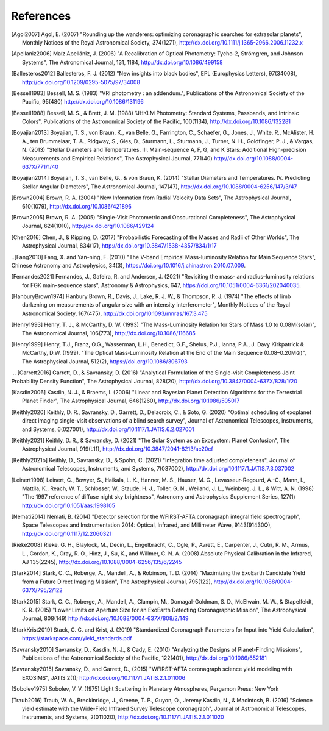 .. _refs:

References
=============
.. [Agol2007] Agol, E. (2007) "Rounding up the wanderers: optimizing coronagraphic searches for extrasolar planets", Monthly Notices of the Royal Astronomical Society, 374(1271), http://dx.doi.org/10.1111/j.1365-2966.2006.11232.x

.. [Apellaniz2006] Maíz Apellániz, J. (2006) "A Recalibration of Optical Photometry: Tycho-2, Strömgren, and Johnson Systems", The Astronomical Journal, 131, 1184, http://dx.doi.org/10.1086/499158

.. [Ballesteros2012] Ballesteros, F. J. (2012) "New insights into black bodies", EPL (Europhysics Letters), 97(34008), http://dx.doi.org/10.1209/0295-5075/97/34008

.. [Bessell1983] Bessell, M. S. (1983) "VRI photometry : an addendum.", Publications of the Astronomical Society of the Pacific, 95(480) http://dx.doi.org/10.1086/131196

.. [Bessell1988] Bessell, M. S., & Brett, J. M. (1988) "JHKLM Photometry: Standard Systems, Passbands, and Intrinsic Colors", Publications of the Astronomical Society of the Pacific, 100(1134), http://dx.doi.org/10.1086/132281

.. [Boyajian2013] Boyajian, T. S., von Braun, K., van Belle, G., Farrington, C., Schaefer, G., Jones, J., White, R., McAlister, H. A., ten Brummelaar, T. A., Ridgway, S., Gies, D., Sturmann, L., Sturmann, J., Turner, N. H., Goldfinger, P. J., & Vargas, N.  (2013) "Stellar Diameters and Temperatures. III. Main-sequence A, F, G, and K Stars: Additional High-precision Measurements and Empirical Relations", The Astrophysical Journal, 771(40) http://dx.doi.org/10.1088/0004-637X/771/1/40

.. [Boyajian2014] Boyajian, T. S., van Belle, G., & von Braun, K. (2014) "Stellar Diameters and Temperatures. IV. Predicting Stellar Angular Diameters", The Astronomical Journal, 147(47), http://dx.doi.org/10.1088/0004-6256/147/3/47

.. [Brown2004] Brown, R. A. (2004) "New Information from Radial Velocity Data Sets", The Astrophysical Journal, 610(1079), http://dx.doi.org/10.1086/421896

.. [Brown2005] Brown, R. A. (2005) "Single-Visit Photometric and Obscurational Completeness", The Astrophysical Journal, 624(1010), http://dx.doi.org/10.1086/429124

.. [Chen2016] Chen, J., & Kipping, D. (2017) "Probabilistic Forecasting of the Masses and Radii of Other Worlds", The Astrophysical Journal, 834(17), http://dx.doi.org/10.3847/1538-4357/834/1/17

..[Fang2010] Fang, X. and Yan-ning, F. (2010) "The V-band Empirical Mass-luminosity Relation for Main Sequence Stars", Chinese Astronomy and Astrophysics, 34(3), https://doi.org/10.1016/j.chinastron.2010.07.009.

.. [Fernandes2021] Fernandes, J., Gafeira, R. and Andersen, J. (2021) "Revisiting the mass- and radius–luminosity relations for FGK main-sequence stars", Astronomy & Astrophysics, 647, https://doi.org/10.1051/0004-6361/202040035.

.. [HanburyBrown1974] Hanbury Brown, R., Davis, J., Lake, R. J. W., & Thompson, R. J. (1974) "The effects of limb darkening on measurements of angular size with an intensity interferometer", Monthly Notices of the Royal Astronomical Society, 167(475), http://dx.doi.org/10.1093/mnras/167.3.475

.. [Henry1993] Henry, T. J., & McCarthy, D. W. (1993) "The Mass-Luminosity Relation for Stars of Mass 1.0 to 0.08M(solar)", The Astronomical Journal, 106(773), http://dx.doi.org/10.1086/116685 

.. [Henry1999] Henry, T.J., Franz, O.G., Wasserman, L.H., Benedict, G.F., Shelus, P.J., Ianna, P.A., J. Davy Kirkpatrick & McCarthy, D.W. (1999). "The Optical Mass‐Luminosity Relation at the End of the Main Sequence (0.08–0.20M⊙)", The Astrophysical Journal, 512(2), https://doi.org/10.1086/306793
‌
.. [Garrett2016] Garrett, D., & Savransky, D. (2016) "Analytical Formulation of the Single-visit Completeness Joint Probability Density Function", The Astrophysical Journal, 828(20), http://dx.doi.org/10.3847/0004-637X/828/1/20

.. [Kasdin2006] Kasdin, N. J., & Braems, I. (2006) "Linear and Bayesian Planet Detection Algorithms for the Terrestrial Planet Finder", The Astrophysical Journal, 646(1260), http://dx.doi.org/10.1086/505017

.. [Keithly2020] Keithly, D. R., Savransky, D., Garrett, D., Delacroix, C., & Soto, G. (2020) "Optimal scheduling of exoplanet direct imaging single-visit observations of a blind search survey", Journal of Astronomical Telescopes, Instruments, and Systems, 6(027001), http://dx.doi.org/10.1117/1.JATIS.6.2.027001

.. [Keithly2021] Keithly, D. R., & Savransky, D. (2021) "The Solar System as an Exosystem: Planet Confusion", The Astrophysical Journal, 919(L11), http://dx.doi.org/10.3847/2041-8213/ac20cf

.. [Keithly2021b] Keithly, D., Savransky, D., & Spohn, C. (2021) "Integration time adjusted completeness", Journal of Astronomical Telescopes, Instruments, and Systems, 7(037002), http://dx.doi.org/10.1117/1.JATIS.7.3.037002

.. [Leinert1998] Leinert, C., Bowyer, S., Haikala, L. K., Hanner, M. S., Hauser, M. G., Levasseur-Regourd, A.-C., Mann, I., Mattila, K., Reach, W. T., Schlosser, W., Staude, H. J., Toller, G. N., Weiland, J. L., Weinberg, J. L., & Witt, A. N.  (1998) "The 1997 reference of diffuse night sky brightness", Astronomy and Astrophysics Supplement Series, 127(1) http://dx.doi.org/10.1051/aas:1998105

.. [Nemati2014] Nemati, B. (2014) "Detector selection for the WFIRST-AFTA coronagraph integral field spectrograph", Space Telescopes and Instrumentation 2014: Optical, Infrared, and Millimeter Wave, 9143(91430Q), http://dx.doi.org/10.1117/12.2060321

.. [Rieke2008] Rieke, G. H., Blaylock, M., Decin, L., Engelbracht, C., Ogle, P., Avrett, E., Carpenter, J., Cutri, R. M., Armus, L., Gordon, K., Gray, R. O., Hinz, J., Su, K., and Willmer, C. N. A. (2008) Absolute Physical Calibration in the Infrared, AJ 135(2245), http://dx.doi.org/10.1088/0004-6256/135/6/2245

.. [Stark2014] Stark, C. C., Roberge, A., Mandell, A., & Robinson, T. D. (2014) "Maximizing the ExoEarth Candidate Yield from a Future Direct Imaging Mission", The Astrophysical Journal, 795(122), http://dx.doi.org/10.1088/0004-637X/795/2/122

.. [Stark2015] Stark, C. C., Roberge, A., Mandell, A., Clampin, M., Domagal-Goldman, S. D., McElwain, M. W., & Stapelfeldt, K. R.  (2015) "Lower Limits on Aperture Size for an ExoEarth Detecting Coronagraphic Mission", The Astrophysical Journal, 808(149) http://dx.doi.org/10.1088/0004-637X/808/2/149

.. [StarkKrist2019] Stack, C. C. and Krist, J. (2019) "Standardized Coronagraph Parameters for Input into Yield Calculation", https://starkspace.com/yield_standards.pdf

.. [Savransky2010] Savransky, D., Kasdin, N. J., & Cady, E. (2010) "Analyzing the Designs of Planet-Finding Missions", Publications of the Astronomical Society of the Pacific, 122(401), http://dx.doi.org/10.1086/652181

.. [Savransky2015] Savransky, D., and Garrett, D., (2015) "WFIRST-AFTA coronagraph science yield modeling with EXOSIMS", JATIS 2(1); http://dx.doi.org/10.1117/1.JATIS.2.1.011006

.. [Sobolev1975] Sobolev, V. V. (1975) Light Scattering in Planetary Atmospheres, Pergamon Press: New York

.. [Traub2016] Traub, W. A., Breckinridge, J., Greene, T. P., Guyon, O., Jeremy Kasdin, N., & Macintosh, B. (2016) "Science yield estimate with the Wide-Field Infrared Survey Telescope coronagraph", Journal of Astronomical Telescopes, Instruments, and Systems, 2(011020), http://dx.doi.org/10.1117/1.JATIS.2.1.011020
